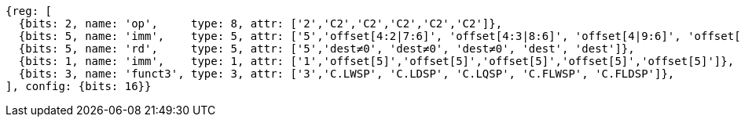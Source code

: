 //## 16.3 Load and Store Instructions
//### Stack-Pointer-Based Loads and Stores

[wavedrom, ,]
....
{reg: [
  {bits: 2, name: 'op',     type: 8, attr: ['2','C2','C2','C2','C2','C2']},
  {bits: 5, name: 'imm',    type: 5, attr: ['5','offset[4:2|7:6]', 'offset[4:3|8:6]', 'offset[4|9:6]', 'offset[4:2|7:6]', 'offset[4:3|8:6]']},
  {bits: 5, name: 'rd',     type: 5, attr: ['5','dest≠0', 'dest≠0', 'dest≠0', 'dest', 'dest']},
  {bits: 1, name: 'imm',    type: 1, attr: ['1','offset[5]','offset[5]','offset[5]','offset[5]','offset[5]']},
  {bits: 3, name: 'funct3', type: 3, attr: ['3','C.LWSP', 'C.LDSP', 'C.LQSP', 'C.FLWSP', 'C.FLDSP']},
], config: {bits: 16}}
....


